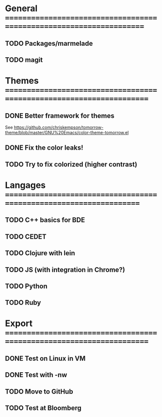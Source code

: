 * General =====================================================================
** TODO Packages/marmelade
** TODO magit
* Themes ======================================================================
** DONE Better framework for themes
   See https://github.com/chriskempson/tomorrow-theme/blob/master/GNU%20Emacs/color-theme-tomorrow.el
** DONE Fix the color leaks!
** TODO Try to fix colorized (higher contrast)
* Langages ====================================================================
** TODO C++ basics for BDE
** TODO CEDET
** TODO Clojure with lein
** TODO JS (with integration in Chrome?)
** TODO Python
** TODO Ruby
* Export ======================================================================
** DONE Test on Linux in VM
** DONE Test with -nw
** TODO Move to GitHub
** TODO Test at Bloomberg
